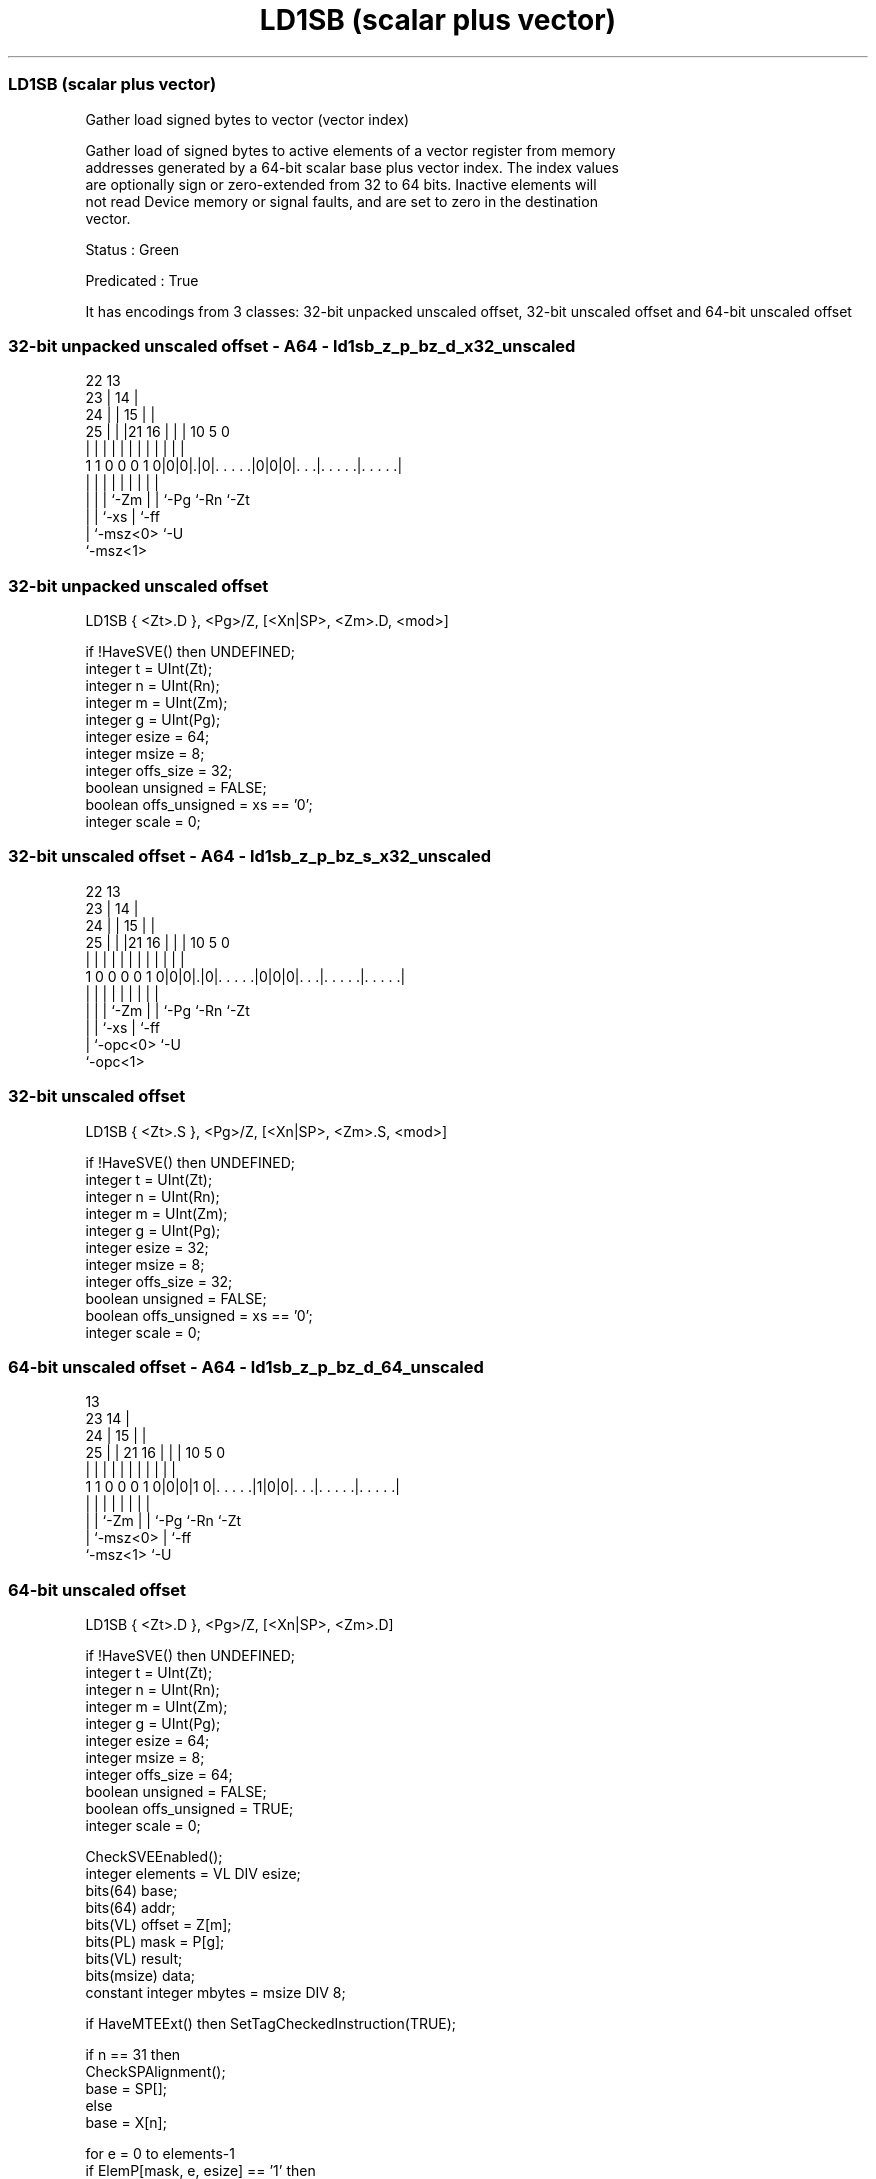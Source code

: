 .nh
.TH "LD1SB (scalar plus vector)" "7" " "  "instruction" "sve"
.SS LD1SB (scalar plus vector)
 Gather load signed bytes to vector (vector index)

 Gather load of signed bytes to active elements of a vector register from memory
 addresses generated by a 64-bit scalar base plus vector index. The index values
 are optionally sign or zero-extended from 32 to 64 bits. Inactive elements will
 not read Device memory or signal faults, and are set to zero in the destination
 vector.

 Status : Green

 Predicated : True


It has encodings from 3 classes: 32-bit unpacked unscaled offset, 32-bit unscaled offset and 64-bit unscaled offset

.SS 32-bit unpacked unscaled offset - A64 - ld1sb_z_p_bz_d_x32_unscaled
 
                     22                13                          
                   23 |              14 |                          
                 24 | |            15 | |                          
               25 | | |21        16 | | |    10         5         0
                | | | | |         | | | |     |         |         |
   1 1 0 0 0 1 0|0|0|.|0|. . . . .|0|0|0|. . .|. . . . .|. . . . .|
                | | |   |           | | |     |         |
                | | |   `-Zm        | | `-Pg  `-Rn      `-Zt
                | | `-xs            | `-ff
                | `-msz<0>          `-U
                `-msz<1>
  
  
 
.SS 32-bit unpacked unscaled offset
 
 LD1SB   { <Zt>.D }, <Pg>/Z, [<Xn|SP>, <Zm>.D, <mod>]
 
 if !HaveSVE() then UNDEFINED;
 integer t = UInt(Zt);
 integer n = UInt(Rn);
 integer m = UInt(Zm);
 integer g = UInt(Pg);
 integer esize = 64;
 integer msize = 8;
 integer offs_size = 32;
 boolean unsigned = FALSE;
 boolean offs_unsigned = xs == '0';
 integer scale = 0;
.SS 32-bit unscaled offset - A64 - ld1sb_z_p_bz_s_x32_unscaled
 
                     22                13                          
                   23 |              14 |                          
                 24 | |            15 | |                          
               25 | | |21        16 | | |    10         5         0
                | | | | |         | | | |     |         |         |
   1 0 0 0 0 1 0|0|0|.|0|. . . . .|0|0|0|. . .|. . . . .|. . . . .|
                | | |   |           | | |     |         |
                | | |   `-Zm        | | `-Pg  `-Rn      `-Zt
                | | `-xs            | `-ff
                | `-opc<0>          `-U
                `-opc<1>
  
  
 
.SS 32-bit unscaled offset
 
 LD1SB   { <Zt>.S }, <Pg>/Z, [<Xn|SP>, <Zm>.S, <mod>]
 
 if !HaveSVE() then UNDEFINED;
 integer t = UInt(Zt);
 integer n = UInt(Rn);
 integer m = UInt(Zm);
 integer g = UInt(Pg);
 integer esize = 32;
 integer msize = 8;
 integer offs_size = 32;
 boolean unsigned = FALSE;
 boolean offs_unsigned = xs == '0';
 integer scale = 0;
.SS 64-bit unscaled offset - A64 - ld1sb_z_p_bz_d_64_unscaled
 
                                       13                          
                   23                14 |                          
                 24 |              15 | |                          
               25 | |  21        16 | | |    10         5         0
                | | |   |         | | | |     |         |         |
   1 1 0 0 0 1 0|0|0|1 0|. . . . .|1|0|0|. . .|. . . . .|. . . . .|
                | |     |           | | |     |         |
                | |     `-Zm        | | `-Pg  `-Rn      `-Zt
                | `-msz<0>          | `-ff
                `-msz<1>            `-U
  
  
 
.SS 64-bit unscaled offset
 
 LD1SB   { <Zt>.D }, <Pg>/Z, [<Xn|SP>, <Zm>.D]
 
 if !HaveSVE() then UNDEFINED;
 integer t = UInt(Zt);
 integer n = UInt(Rn);
 integer m = UInt(Zm);
 integer g = UInt(Pg);
 integer esize = 64;
 integer msize = 8;
 integer offs_size = 64;
 boolean unsigned = FALSE;
 boolean offs_unsigned = TRUE;
 integer scale = 0;
 
 CheckSVEEnabled();
 integer elements = VL DIV esize;
 bits(64) base;
 bits(64) addr;
 bits(VL) offset = Z[m];
 bits(PL) mask = P[g];
 bits(VL) result;
 bits(msize) data;
 constant integer mbytes = msize DIV 8;
 
 if HaveMTEExt() then SetTagCheckedInstruction(TRUE);
 
 if n == 31 then
     CheckSPAlignment();
     base = SP[];
 else
     base = X[n];
 
 for e = 0 to elements-1
     if ElemP[mask, e, esize] == '1' then
         integer off = Int(Elem[offset, e, esize]<offs_size-1:0>, offs_unsigned);
         addr = base + (off << scale);
         data = Mem[addr, mbytes, AccType_NORMAL];
         Elem[result, e, esize] = Extend(data, esize, unsigned);
     else
         Elem[result, e, esize] = Zeros();
 
 Z[t] = result;
 

.SS Assembler Symbols

 <Zt>
  Encoded in Zt
  Is the name of the scalable vector register to be transferred, encoded in the
  "Zt" field.

 <Pg>
  Encoded in Pg
  Is the name of the governing scalable predicate register P0-P7, encoded in the
  "Pg" field.

 <Xn|SP>
  Encoded in Rn
  Is the 64-bit name of the general-purpose base register or stack pointer,
  encoded in the "Rn" field.

 <Zm>
  Encoded in Zm
  Is the name of the offset scalable vector register, encoded in the "Zm" field.

 <mod>
  Encoded in xs
  Is the index extend and shift specifier,

  xs <mod> 
  0  UXTW  
  1  SXTW  



.SS Operation

 CheckSVEEnabled();
 integer elements = VL DIV esize;
 bits(64) base;
 bits(64) addr;
 bits(VL) offset = Z[m];
 bits(PL) mask = P[g];
 bits(VL) result;
 bits(msize) data;
 constant integer mbytes = msize DIV 8;
 
 if HaveMTEExt() then SetTagCheckedInstruction(TRUE);
 
 if n == 31 then
     CheckSPAlignment();
     base = SP[];
 else
     base = X[n];
 
 for e = 0 to elements-1
     if ElemP[mask, e, esize] == '1' then
         integer off = Int(Elem[offset, e, esize]<offs_size-1:0>, offs_unsigned);
         addr = base + (off << scale);
         data = Mem[addr, mbytes, AccType_NORMAL];
         Elem[result, e, esize] = Extend(data, esize, unsigned);
     else
         Elem[result, e, esize] = Zeros();
 
 Z[t] = result;

